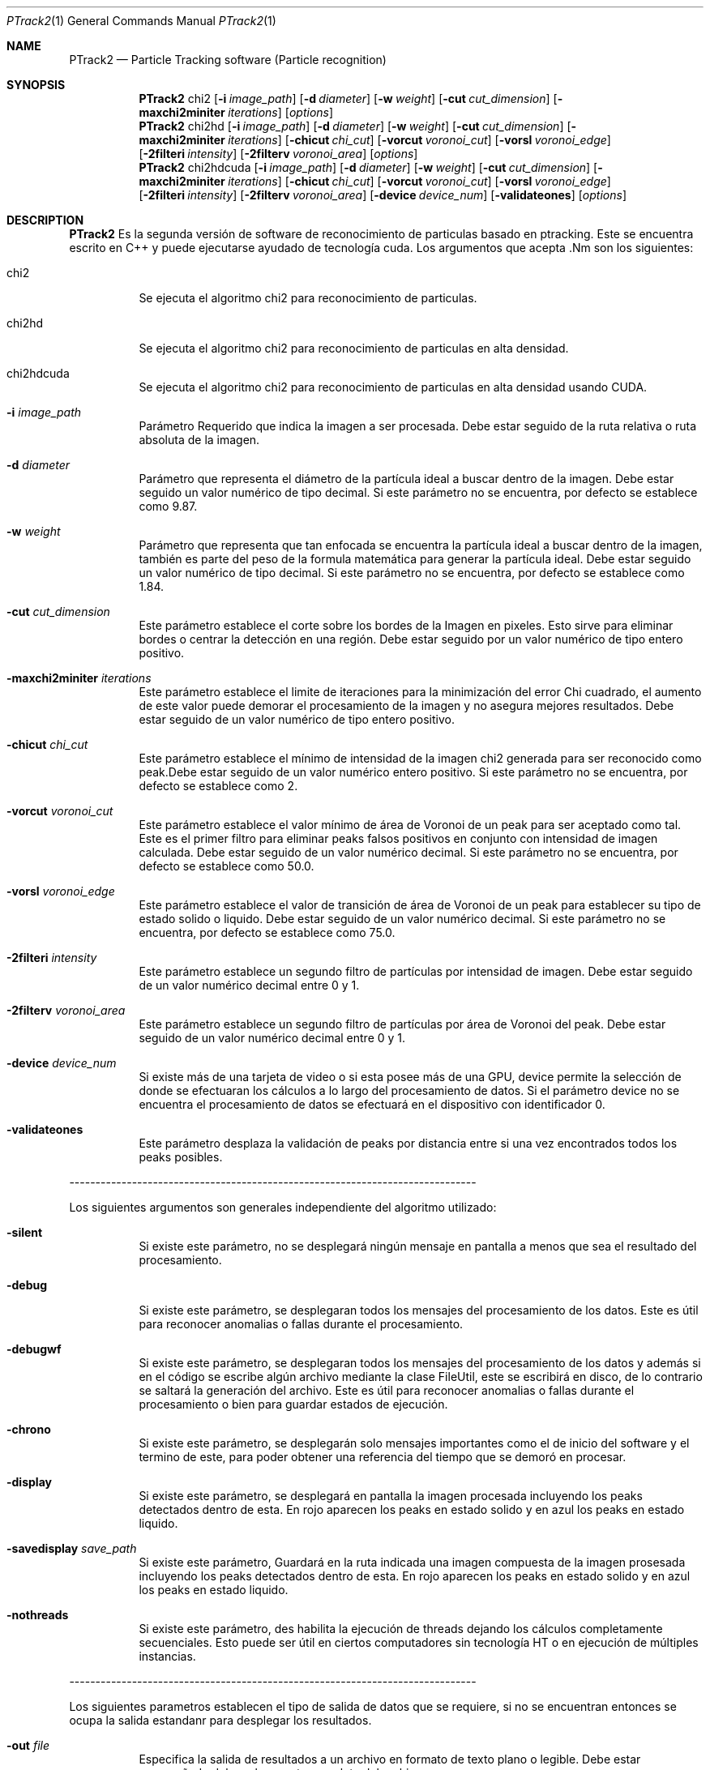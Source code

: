 .Dd $Mdocdate: April 12 2012 $
.Dt PTrack2 1
.Os
.Sh NAME
.Nm PTrack2
.Nd Particle Tracking software (Particle recognition)
.Sh SYNOPSIS
.Nm PTrack2
.Bk -words
chi2
.Op Fl i Ar image_path
.Op Fl d Ar diameter
.Op Fl w Ar weight
.Op Fl cut Ar cut_dimension
.Op Fl maxchi2miniter Ar iterations
.Op Ar options
.Nm
chi2hd
.Op Fl i Ar image_path
.Op Fl d Ar diameter
.Op Fl w Ar weight
.Op Fl cut Ar cut_dimension
.Op Fl maxchi2miniter Ar iterations
.Op Fl chicut Ar chi_cut
.Op Fl vorcut Ar voronoi_cut
.Op Fl vorsl Ar voronoi_edge
.Op Fl 2filteri Ar intensity
.Op Fl 2filterv Ar voronoi_area
.Op Ar options
.Nm
chi2hdcuda
.Op Fl i Ar image_path
.Op Fl d Ar diameter
.Op Fl w Ar weight
.Op Fl cut Ar cut_dimension
.Op Fl maxchi2miniter Ar iterations
.Op Fl chicut Ar chi_cut
.Op Fl vorcut Ar voronoi_cut
.Op Fl vorsl Ar voronoi_edge
.Op Fl 2filteri Ar intensity
.Op Fl 2filterv Ar voronoi_area
.Op Fl device Ar device_num
.Op Fl validateones
.Op Ar options
.Ek
.Sh DESCRIPTION
.Nm
Es la segunda versión de software de reconocimiento de particulas basado en ptracking. Este se encuentra escrito en C++ y puede ejecutarse ayudado de tecnología cuda.
Los argumentos que acepta .Nm son los siguientes:
.Pp
.Bl -tag -width Ds
.It chi2
Se ejecuta el algoritmo chi2 para reconocimiento de particulas.
.It chi2hd
Se ejecuta el algoritmo chi2 para reconocimiento de particulas en alta densidad.
.It chi2hdcuda
Se ejecuta el algoritmo chi2 para reconocimiento de particulas en alta densidad usando CUDA.
.It Fl i Ar image_path
Parámetro Requerido que indica la imagen a ser procesada. Debe estar seguido de la ruta relativa o ruta absoluta de la imagen.
.It Fl d Ar diameter
Parámetro que representa el diámetro de la partícula ideal a buscar dentro de la imagen. Debe estar seguido un valor numérico de tipo decimal. Si este parámetro no se encuentra, por defecto se establece como 9.87.
.It Fl w Ar weight
Parámetro que representa que tan enfocada se encuentra la partícula ideal a buscar dentro de la imagen, también es parte del peso de la formula matemática para generar la partícula ideal. Debe estar seguido un valor numérico de tipo decimal. Si este parámetro no se encuentra, por defecto se establece como 1.84.
.It Fl cut Ar cut_dimension
Este parámetro establece el corte sobre los bordes de la Imagen en pixeles. Esto sirve para eliminar bordes o centrar la detección en una región. Debe estar seguido por un valor numérico de tipo entero positivo.
.It Fl maxchi2miniter Ar iterations
Este parámetro establece el limite de iteraciones para la minimización del error Chi cuadrado, el aumento de este valor puede demorar el procesamiento de la imagen y no asegura mejores resultados. Debe estar seguido de un valor numérico de tipo entero positivo.
.It Fl chicut Ar chi_cut
Este parámetro establece el mínimo de intensidad de la imagen chi2 generada para ser reconocido como peak.Debe estar seguido de un valor numérico entero positivo. Si este parámetro no se encuentra, por defecto se establece como 2.
.It Fl vorcut Ar voronoi_cut
Este parámetro establece el valor mínimo de área de Voronoi de un peak para ser aceptado como tal. Este es el primer filtro para eliminar peaks falsos positivos en conjunto con intensidad de imagen calculada. Debe estar seguido de un valor numérico decimal. Si este parámetro no se encuentra, por defecto se establece como 50.0.
.It Fl vorsl Ar voronoi_edge
Este parámetro establece el valor de transición de área de Voronoi de un peak para establecer su tipo de estado solido o liquido. Debe estar seguido de un valor numérico decimal. Si este parámetro no se encuentra, por defecto se establece como 75.0.
.It Fl 2filteri Ar intensity
Este parámetro establece un segundo filtro de partículas por intensidad de imagen. Debe estar seguido de un valor numérico decimal entre 0 y 1.
.It Fl 2filterv Ar voronoi_area
Este parámetro establece un segundo filtro de partículas por área de Voronoi del peak. Debe estar seguido de un valor numérico decimal entre 0 y 1.
.It Fl device Ar device_num
Si existe más de una tarjeta de video o si esta posee más de una GPU, device permite la selección de donde se efectuaran los cálculos a lo largo del procesamiento de datos. Si el parámetro device no se encuentra el procesamiento de datos se efectuará en el dispositivo con identificador 0.
.It Fl validateones
Este parámetro desplaza la validación de peaks por distancia entre si una vez encontrados todos los peaks posibles.
.El
.Pp
------------------------------------------------------------------------------
.Pp
Los siguientes argumentos son generales independiente del algoritmo utilizado:
.Bl -tag -width Ds
.It Fl silent
Si existe este parámetro, no se desplegará ningún mensaje en pantalla a menos que sea el resultado del procesamiento.
.It Fl debug
Si existe este parámetro, se desplegaran todos los mensajes del procesamiento de los datos. Este es útil para reconocer anomalias o fallas durante el procesamiento.
.It Fl debugwf
 Si existe este parámetro, se desplegaran todos los mensajes del procesamiento de los datos y además si en el código se escribe algún archivo mediante la clase FileUtil, este se escribirá en disco, de lo contrario se saltará la generación del archivo. Este es útil para reconocer anomalias o fallas durante el procesamiento o bien para guardar estados de ejecución.
.It Fl chrono
Si existe este parámetro, se desplegarán solo mensajes importantes como el de inicio del software y el termino de este, para poder obtener una referencia del tiempo que se demoró en procesar.
.It Fl display
Si existe este parámetro, se desplegará en pantalla la imagen procesada incluyendo los peaks detectados dentro de esta. En rojo aparecen los peaks en estado solido y en azul los peaks en estado liquido.
.It Fl savedisplay Ar save_path
Si existe este parámetro, Guardará en la ruta indicada una imagen compuesta de la imagen prosesada incluyendo los peaks detectados dentro de esta. En rojo aparecen los peaks en estado solido y en azul los peaks en estado liquido.
.It Fl nothreads
Si existe este parámetro, des habilita la ejecución de threads dejando los cálculos completamente secuenciales. Esto puede ser útil en ciertos computadores sin tecnología HT o en ejecución de múltiples instancias.
.El
.Pp
------------------------------------------------------------------------------
.Pp
Los siguientes parametros establecen el tipo de salida de datos que se requiere, si no se encuentran entonces se ocupa la salida estandanr para desplegar los resultados.
.Bl -tag -width Ds
.It Fl out Ar file
Especifica la salida de resultados a un archivo en formato de texto plano o legible. Debe estar acompañado del nombre o ruta completa del archivo.
.It Fl outbin Ar file
Especifica la salida de resultados a un archivo en formato binario. El formato de salida de un peak es un trio de float32 indicando el punto en x del peak, el punto en y del peak y el estado sólido = 1 o liquido = 0 del peak, luego sigue el siguiente trio y así sucesivamente. Debe estar acompañado del nombre o ruta completa del archivo.
.El
.Pp
.Sh SEE ALSO
Algoritmo de reconocimiento de particulas mediante convolucion de imagen real e imagen de particula ideal.
\fBhttp://gibbs.engr.ccny.cuny.edu/technical/Tracking/ChiTrack.php\fR
.Pp
Desarrollo de ptracking por Mauricio Cerda, modificado por Scott Waitukaitis para obtener mejor rendimiento en imagenes con particulas en alta densidad y finalmente modificado por Juan Silva para funcionar en sistemas x64 y desplegar el estado de materia de las particulas.
\fBhttp://myatom.dyndns-server.com/trac/ptrack/\fR
.Pp
Wiki y SVN de PTrack2.
\fBhttps://trac.assembla.com/particle-tracking-2/wiki\fR
.Pp
Sitio principal de PTrack2 con API en linea (Puede estar desactualizada).
\fBhttp://www.dfi.uchile.cl/~hdphysics/particle-tracking/\fR
.Pp
.Sh AUTHORS
Este software se basa en el trabajo en C de \fBMauricio Cerda\fR y la variante para imágenes de partículas en alta densidad de \fBScott Waitukaitis\fR para el \fBDepartamento de Física de la Universidad de Chile\fR. El algoritmo utilizado se basa en el algoritmo de reconocimiento de partículas en base a convolucion de mínimos cuadrados del \fBProfessor Mark D. Shattuck\fR implementado en Matlab. El desarrollador del programa es \fBJuan Silva\fR, Alumno memorista de \fBIngeniería Civil en Computación de la Universidad de Chile\fR.
